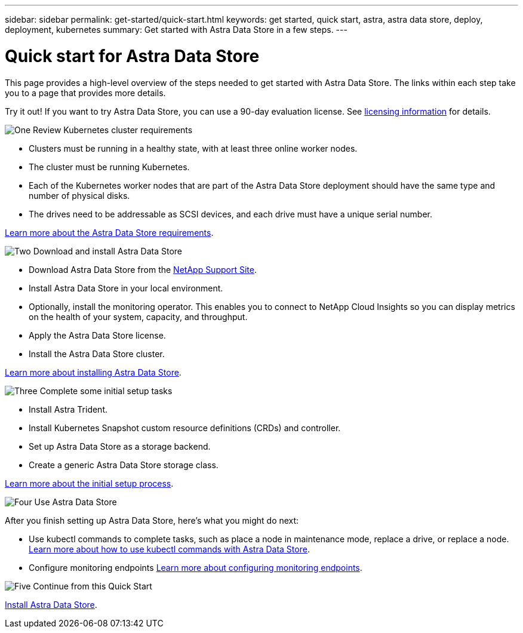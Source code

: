 ---
sidebar: sidebar
permalink: get-started/quick-start.html
keywords: get started, quick start, astra, astra data store, deploy, deployment, kubernetes
summary: Get started with Astra Data Store in a few steps.
---

= Quick start for Astra Data Store
:hardbreaks:
:icons: font
:imagesdir: ../media/get-started/

This page provides a high-level overview of the steps needed to get started with Astra Data Store. The links within each step take you to a page that provides more details.

Try it out! If you want to try Astra Data Store, you can use a 90-day evaluation license. See link:../get-started/setup-ads.html#edit-and-apply-the-astra-data-store-license[licensing information] for details.

.image:https://raw.githubusercontent.com/NetAppDocs/common/main/media/number-1.png[One] Review Kubernetes cluster requirements

[role="quick-margin-list"]

* Clusters must be running in a healthy state, with at least three online worker nodes.
* The cluster must be running Kubernetes.
* Each of the Kubernetes worker nodes that are part of the Astra Data Store deployment should have the same type and number of physical disks.
* The drives need to be addressable as SCSI devices, and each drive must have a unique serial number.


[role="quick-margin-para"]
link:../get-started/requirements.html[Learn more about the Astra Data Store requirements].

.image:https://raw.githubusercontent.com/NetAppDocs/common/main/media/number-2.png[Two] Download and install Astra Data Store

[role="quick-margin-list"]
* Download Astra Data Store from the https://mysupport.netapp.com/site/products/all/details/astra-data-store/downloads-tab[NetApp Support Site^].
* Install Astra Data Store in your local environment.
* Optionally, install the monitoring operator. This enables you to connect to NetApp Cloud Insights so you can display metrics on the health of your system, capacity, and throughput.
* Apply the Astra Data Store license.
* Install the Astra Data Store cluster.


[role="quick-margin-para"]
link:../get-started/install-ads.html[Learn more about installing Astra Data Store].

.image:https://raw.githubusercontent.com/NetAppDocs/common/main/media/number-3.png[Three] Complete some initial setup tasks


[role="quick-margin-list"]

* Install Astra Trident.
* Install Kubernetes Snapshot custom resource definitions (CRDs) and controller.
* Set up Astra Data Store as a storage backend.
* Create a generic Astra Data Store storage class.


[role="quick-margin-para"]
link:../get-started/setup-ads.html[Learn more about the initial setup process].

.image:https://raw.githubusercontent.com/NetAppDocs/common/main/media/number-4.png[Four] Use Astra Data Store

[role="quick-margin-list"]
After you finish setting up Astra Data Store, here's what you might do next:

[role="quick-margin-list"]
* Use kubectl commands to complete tasks, such as place a node in maintenance mode, replace a drive, or replace a node. link:../use/kubectl-commands-ads.html[Learn more about how to use kubectl commands with Astra Data Store].

* Configure monitoring endpoints link:../use/configure-endpoints.html[Learn more about configuring monitoring endpoints].

.image:https://raw.githubusercontent.com/NetAppDocs/common/main/media/number-5.png[Five] Continue from this Quick Start


[role="quick-margin-para"]
link:../get-started/install-ads.html[Install Astra Data Store].
